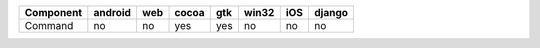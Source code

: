 .. table:: 

    +---------+-------+---+-----+---+-----+---+------+
    |Component|android|web|cocoa|gtk|win32|iOS|django|
    +=========+=======+===+=====+===+=====+===+======+
    |Command  |no     |no |yes  |yes|no   |no |no    |
    +---------+-------+---+-----+---+-----+---+------+
